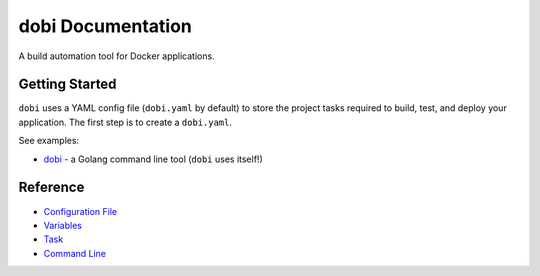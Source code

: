 
dobi Documentation
==================

A build automation tool for Docker applications.

Getting Started
---------------

``dobi`` uses a YAML config file (``dobi.yaml`` by default) to store the project
tasks required to build, test, and deploy your application.  The first step is
to create a ``dobi.yaml``.

See examples:

* `dobi <https://github.com/dnephin/dobi/blob/master/dobi.yaml>`_ - a Golang
  command line tool (``dobi`` uses itself!)


Reference
---------

* `Configuration File <./config.rst>`_
* `Variables <./variables.rst>`_
* `Task <./tasks.rst>`_
* `Command Line <./commandline.rst>`_
